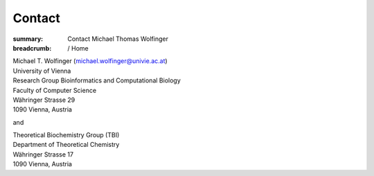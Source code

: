 Contact
#######
:summary: Contact Michael Thomas Wolfinger

:breadcrumb: / Home

| Michael T. Wolfinger (michael.wolfinger@univie.ac.at)
| University of Vienna


| Research Group Bioinformatics and Computational Biology
| Faculty of Computer Science
| Währinger Strasse 29
| 1090 Vienna, Austria

and

| Theoretical Biochemistry Group (TBI)
| Department of Theoretical Chemistry
| Währinger Strasse 17
| 1090 Vienna, Austria
